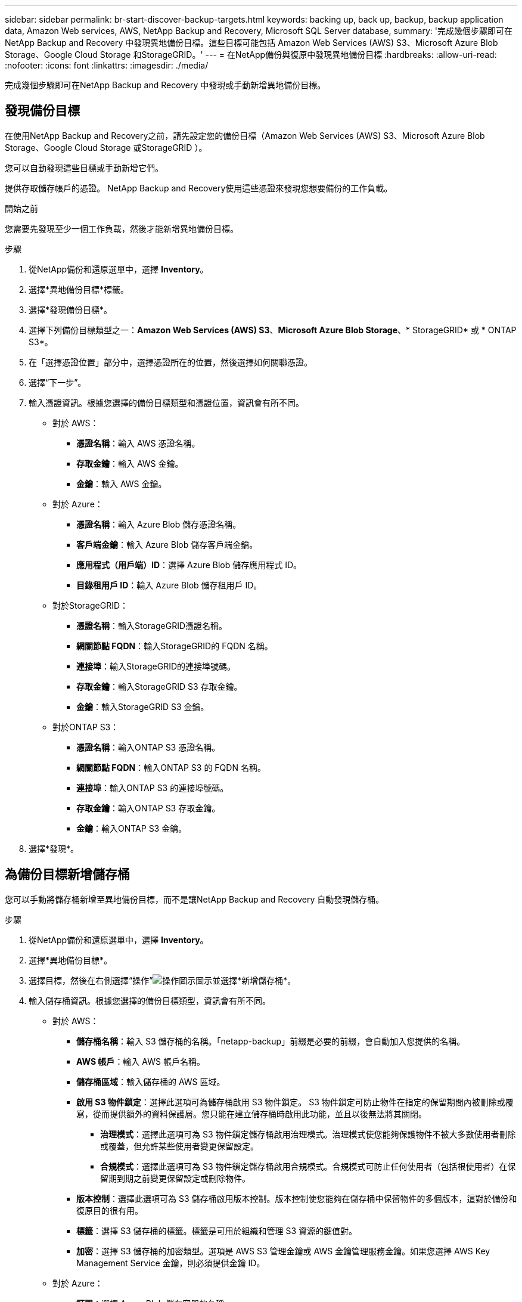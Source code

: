 ---
sidebar: sidebar 
permalink: br-start-discover-backup-targets.html 
keywords: backing up, back up, backup, backup application data, Amazon Web services, AWS, NetApp Backup and Recovery, Microsoft SQL Server database, 
summary: '完成幾個步驟即可在NetApp Backup and Recovery 中發現異地備份目標。這些目標可能包括 Amazon Web Services (AWS) S3、Microsoft Azure Blob Storage、Google Cloud Storage 和StorageGRID。' 
---
= 在NetApp備份與復原中發現異地備份目標
:hardbreaks:
:allow-uri-read: 
:nofooter: 
:icons: font
:linkattrs: 
:imagesdir: ./media/


[role="lead"]
完成幾個步驟即可在NetApp Backup and Recovery 中發現或手動新增異地備份目標。



== 發現備份目標

在使用NetApp Backup and Recovery之前，請先設定您的備份目標（Amazon Web Services (AWS) S3、Microsoft Azure Blob Storage、Google Cloud Storage 或StorageGRID ）。

您可以自動發現這些目標或手動新增它們。

提供存取儲存帳戶的憑證。  NetApp Backup and Recovery使用這些憑證來發現您想要備份的工作負載。

.開始之前
您需要先發現至少一個工作負載，然後才能新增異地備份目標。

.步驟
. 從NetApp備份和還原選單中，選擇 *Inventory*。
. 選擇*異地備份目標*標籤。
. 選擇*發現備份目標*。
. 選擇下列備份目標類型之一：*Amazon Web Services (AWS) S3*、*Microsoft Azure Blob Storage*、* StorageGRID* 或 * ONTAP S3*。
. 在「選擇憑證位置」部分中，選擇憑證所在的位置，然後選擇如何關聯憑證。
. 選擇“下一步”。
. 輸入憑證資訊。根據您選擇的備份目標類型和憑證位置，資訊會有所不同。
+
** 對於 AWS：
+
*** *憑證名稱*：輸入 AWS 憑證名稱。
*** *存取金鑰*：輸入 AWS 金鑰。
*** *金鑰*：輸入 AWS 金鑰。


** 對於 Azure：
+
*** *憑證名稱*：輸入 Azure Blob 儲存憑證名稱。
*** *客戶端金鑰*：輸入 Azure Blob 儲存客戶端金鑰。
*** *應用程式（用戶端）ID*：選擇 Azure Blob 儲存應用程式 ID。
*** *目錄租用戶 ID*：輸入 Azure Blob 儲存租用戶 ID。


** 對於StorageGRID：
+
*** *憑證名稱*：輸入StorageGRID憑證名稱。
*** *網關節點 FQDN*：輸入StorageGRID的 FQDN 名稱。
*** *連接埠*：輸入StorageGRID的連接埠號碼。
*** *存取金鑰*：輸入StorageGRID S3 存取金鑰。
*** *金鑰*：輸入StorageGRID S3 金鑰。


** 對於ONTAP S3：
+
*** *憑證名稱*：輸入ONTAP S3 憑證名稱。
*** *網關節點 FQDN*：輸入ONTAP S3 的 FQDN 名稱。
*** *連接埠*：輸入ONTAP S3 的連接埠號碼。
*** *存取金鑰*：輸入ONTAP S3 存取金鑰。
*** *金鑰*：輸入ONTAP S3 金鑰。




. 選擇*發現*。




== 為備份目標新增儲存桶

您可以手動將儲存桶新增至異地備份目標，而不是讓NetApp Backup and Recovery 自動發現儲存桶。

.步驟
. 從NetApp備份和還原選單中，選擇 *Inventory*。
. 選擇*異地備份目標*。
. 選擇目標，然後在右側選擇“操作”image:icon-action.png["操作圖示"]圖示並選擇*新增儲存桶*。
. 輸入儲存桶資訊。根據您選擇的備份目標類型，資訊會有所不同。
+
** 對於 AWS：
+
*** *儲存桶名稱*：輸入 S3 儲存桶的名稱。「netapp-backup」前綴是必要的前綴，會自動加入您提供的名稱。
*** *AWS 帳戶*：輸入 AWS 帳戶名稱。
*** *儲存桶區域*：輸入儲存桶的 AWS 區域。
*** *啟用 S3 物件鎖定*：選擇此選項可為儲存桶啟用 S3 物件鎖定。 S3 物件鎖定可防止物件在指定的保留期間內被刪除或覆寫，從而提供額外的資料保護層。您只能在建立儲存桶時啟用此功能，並且以後無法將其關閉。
+
**** *治理模式*：選擇此選項可為 S3 物件鎖定儲存桶啟用治理模式。治理模式使您能夠保護物件不被大多數使用者刪除或覆蓋，但允許某些使用者變更保留設定。
**** *合規模式*：選擇此選項可為 S3 物件鎖定儲存桶啟用合規模式。合規模式可防止任何使用者（包括根使用者）在保留期到期之前變更保留設定或刪除物件。


*** *版本控制*：選擇此選項可為 S3 儲存桶啟用版本控制。版本控制使您能夠在儲存桶中保留物件的多個版本，這對於備份和復原目的很有用。
*** *標籤*：選擇 S3 儲存桶的標籤。標籤是可用於組織和管理 S3 資源的鍵值對。
*** *加密*：選擇 S3 儲存桶的加密類型。選項是 AWS S3 管理金鑰或 AWS 金鑰管理服務金鑰。如果您選擇 AWS Key Management Service 金鑰，則必須提供金鑰 ID。


** 對於 Azure：
+
*** *訂閱*：選擇 Azure Blob 儲存容器的名稱。
*** *資源組*：選擇 Azure 資源組的名稱。
*** *實例詳情*：
+
**** *儲存帳戶名稱*：輸入 Azure Blob 儲存容器的名稱。
**** *Azure 區域*：輸入容器的 Azure 區域。
**** *效能類型*：為 Azure Blob 儲存容器選擇標準或進階效能類型，以指示所需的效能等級。
**** *加密*：選擇 Azure Blob 儲存容器的加密類型。選項包括 Microsoft 管理的金鑰或客戶管理的金鑰。如果選擇客戶管理的金鑰，則必須提供金鑰保管庫名稱和金鑰名稱。




** 對於StorageGRID：
+
*** *備份目標名稱*：選擇StorageGRID桶的名稱。
*** *儲存桶名稱*：輸入StorageGRID桶的名稱。
*** *區域*：輸入儲存桶的StorageGRID區域。
*** *啟用版本控制*：選擇此選項可為StorageGRID桶啟用版本控制。版本控制使您能夠在儲存桶中保留物件的多個版本，這對於備份和復原目的很有用。
*** *物件鎖定*：選擇此選項可為StorageGRID桶啟用物件鎖定。物件鎖定可防止物件在指定的保留期內被刪除或覆蓋，從而提供額外的資料保護層。您只能在建立儲存桶時啟用此功能，並且以後無法將其關閉。
*** *容量*：輸入StorageGRID桶的容量。這是儲存桶中可以儲存的最大資料量。


** 對於ONTAP S3：
+
*** *備份目標名稱*：選擇ONTAP S3 儲存桶的名稱。
*** *儲存桶目標名稱*：輸入ONTAP S3 儲存桶的名稱。
*** *容量*：輸入ONTAP S3 儲存桶的容量。這是儲存桶中可以儲存的最大資料量。
*** *啟用版本控制*：選擇此選項可為ONTAP S3 儲存桶啟用版本控制。版本控制使您能夠在儲存桶中保留物件的多個版本，這對於備份和復原目的很有用。
*** *物件鎖定*：選擇此選項可為ONTAP S3 儲存桶啟用物件鎖定。物件鎖定可防止物件在指定的保留期內被刪除或覆蓋，從而提供額外的資料保護層。您只能在建立儲存桶時啟用此功能，並且以後無法將其關閉。




. 選擇“*新增*”。




== 更改備份目標的憑證

輸入存取備份目標所需的憑證。

.步驟
. 從NetApp備份和還原選單中，選擇 *Inventory*。
. 選擇*異地備份目標*。
. 選擇目標，然後在右側選擇“操作”image:icon-action.png["操作圖示"]圖示並選擇*變更憑證*。
. 輸入備份目標的新憑證。根據您選擇的備份目標類型，資訊會有所不同。
. 選擇*完成*。

